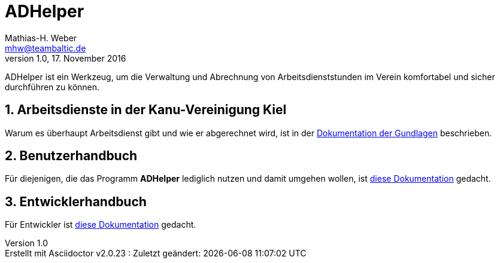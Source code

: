 = ADHelper
Mathias-H. Weber <mhw@teambaltic.de>
v1.0, 17. November 2016
:doctype: book
:encoding: utf-8
:lang: de
//:toc: left
//:toclevels: 4
//:toc-title: Inhaltsverzeichnis
:last-update-label: Erstellt mit Asciidoctor v{asciidoctor-version} : Zuletzt geändert:
:icons: font
:numbered:
:source-highlighter: highlightjs


ADHelper ist ein Werkzeug, um die Verwaltung und Abrechnung von Arbeitsdienststunden im Verein komfortabel und sicher durchführen zu können.

== Arbeitsdienste in der Kanu-Vereinigung Kiel

Warum es überhaupt Arbeitsdienst gibt und wie er abgerechnet wird, ist in der link:html/Arbeitsdienste.html[Dokumentation der Gundlagen] beschrieben.

== Benutzerhandbuch

Für diejenigen, die das Programm *ADHelper* lediglich nutzen und damit umgehen wollen, ist link:html/usermanual.html[diese Dokumentation] gedacht.

== Entwicklerhandbuch

Für Entwickler ist link:html/developers-guide.html[diese Dokumentation] gedacht.
